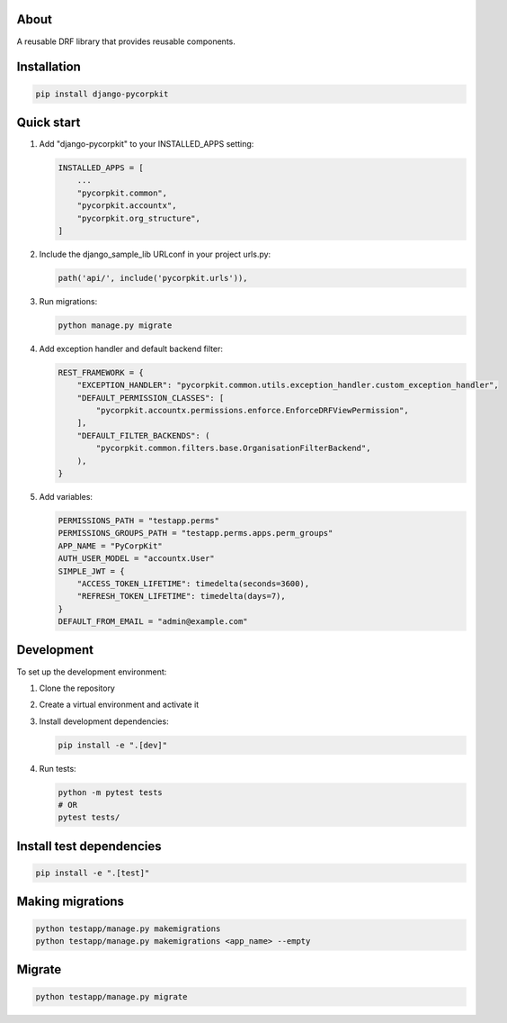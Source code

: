 About
=====
A reusable DRF library that provides reusable components.

Installation
============
.. code-block:: bash

    pip install django-pycorpkit

Quick start
===========
1. Add "django-pycorpkit" to your INSTALLED_APPS setting:

   .. code-block:: python

       INSTALLED_APPS = [
           ...
           "pycorpkit.common",
           "pycorpkit.accountx",
           "pycorpkit.org_structure",
       ]

2. Include the django_sample_lib URLconf in your project urls.py:

   .. code-block:: python

       path('api/', include('pycorpkit.urls')),

3. Run migrations:

   .. code-block:: bash

       python manage.py migrate

4. Add exception handler and default backend filter:

   .. code-block:: python

       REST_FRAMEWORK = {
           "EXCEPTION_HANDLER": "pycorpkit.common.utils.exception_handler.custom_exception_handler",
           "DEFAULT_PERMISSION_CLASSES": [
               "pycorpkit.accountx.permissions.enforce.EnforceDRFViewPermission",
           ],
           "DEFAULT_FILTER_BACKENDS": (
               "pycorpkit.common.filters.base.OrganisationFilterBackend",
           ),
       }

5. Add variables:

   .. code-block:: python

       PERMISSIONS_PATH = "testapp.perms"
       PERMISSIONS_GROUPS_PATH = "testapp.perms.apps.perm_groups"
       APP_NAME = "PyCorpKit"
       AUTH_USER_MODEL = "accountx.User"
       SIMPLE_JWT = {
           "ACCESS_TOKEN_LIFETIME": timedelta(seconds=3600),
           "REFRESH_TOKEN_LIFETIME": timedelta(days=7),
       }
       DEFAULT_FROM_EMAIL = "admin@example.com"

Development
===========
To set up the development environment:

1. Clone the repository
2. Create a virtual environment and activate it
3. Install development dependencies:

   .. code-block:: bash

       pip install -e ".[dev]"

4. Run tests:

   .. code-block:: bash

       python -m pytest tests
       # OR
       pytest tests/

Install test dependencies
=========================
.. code-block:: bash

    pip install -e ".[test]"

Making migrations
=================
.. code-block:: bash

    python testapp/manage.py makemigrations
    python testapp/manage.py makemigrations <app_name> --empty

Migrate
=======
.. code-block:: bash

    python testapp/manage.py migrate